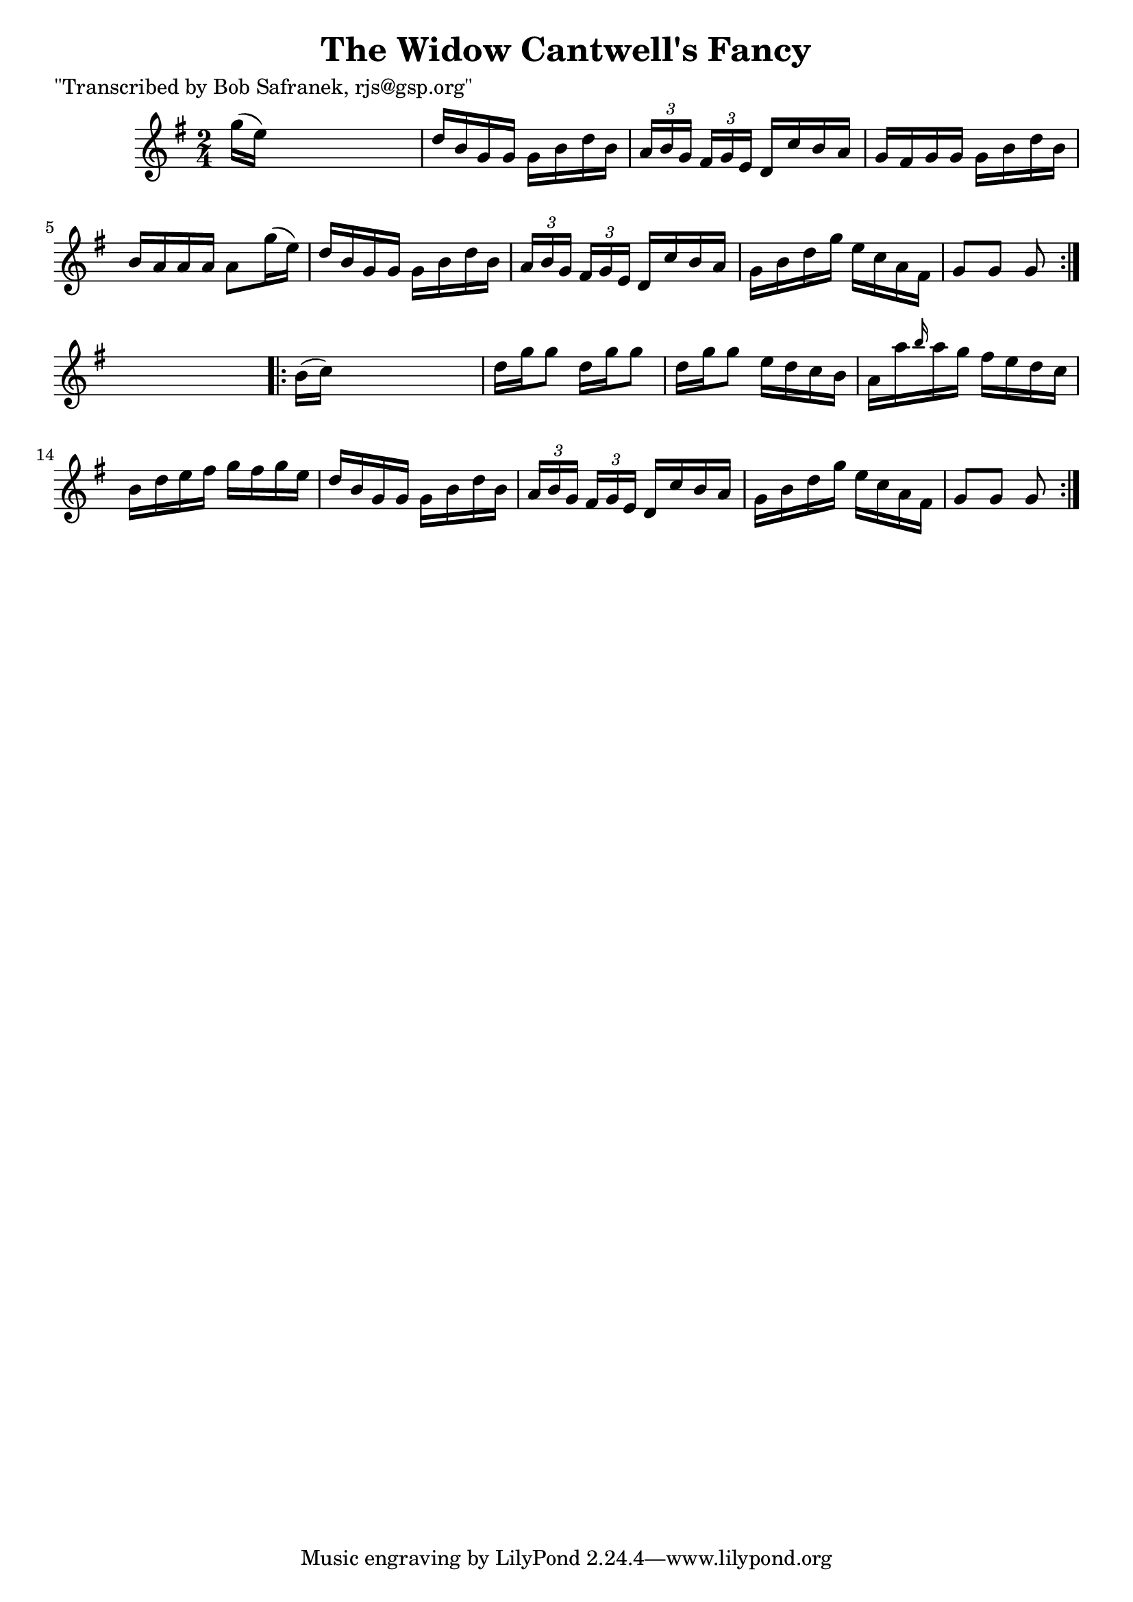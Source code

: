 
\version "2.16.2"
% automatically converted by musicxml2ly from xml/1732_bs.xml

%% additional definitions required by the score:
\language "english"


\header {
    poet = "\"Transcribed by Bob Safranek, rjs@gsp.org\""
    encoder = "abc2xml version 63"
    encodingdate = "2015-01-25"
    title = "The Widow Cantwell's Fancy"
    }

\layout {
    \context { \Score
        autoBeaming = ##f
        }
    }
PartPOneVoiceOne =  \relative g'' {
    \repeat volta 2 {
        \key g \major \time 2/4 g16 ( [ e16 ) ] s4. | % 2
        d16 [ b16 g16 g16 ] g16 [ b16 d16 b16 ] | % 3
        \times 2/3  {
            a16 [ b16 g16 ] }
        \times 2/3  {
            fs16 [ g16 e16 ] }
        d16 [ c'16 b16 a16 ] | % 4
        g16 [ fs16 g16 g16 ] g16 [ b16 d16 b16 ] | % 5
        b16 [ a16 a16 a16 ] a8 [ g'16 ( e16 ) ] | % 6
        d16 [ b16 g16 g16 ] g16 [ b16 d16 b16 ] | % 7
        \times 2/3  {
            a16 [ b16 g16 ] }
        \times 2/3  {
            fs16 [ g16 e16 ] }
        d16 [ c'16 b16 a16 ] | % 8
        g16 [ b16 d16 g16 ] e16 [ c16 a16 fs16 ] | % 9
        g8 [ g8 ] g8 }
    s8 \repeat volta 2 {
        | \barNumberCheck #10
        b16 ( [ c16 ) ] s4. | % 11
        d16 [ g16 g8 ] d16 [ g16 g8 ] | % 12
        d16 [ g16 g8 ] e16 [ d16 c16 b16 ] | % 13
        a16 [ a'16 \grace { b16 } a16 g16 ] fs16 [ e16 d16 c16 ] | % 14
        b16 [ d16 e16 fs16 ] g16 [ fs16 g16 e16 ] | % 15
        d16 [ b16 g16 g16 ] g16 [ b16 d16 b16 ] | % 16
        \times 2/3  {
            a16 [ b16 g16 ] }
        \times 2/3  {
            fs16 [ g16 e16 ] }
        d16 [ c'16 b16 a16 ] | % 17
        g16 [ b16 d16 g16 ] e16 [ c16 a16 fs16 ] | % 18
        g8 [ g8 ] g8 }
    }


% The score definition
\score {
    <<
        \new Staff <<
            \context Staff << 
                \context Voice = "PartPOneVoiceOne" { \PartPOneVoiceOne }
                >>
            >>
        
        >>
    \layout {}
    % To create MIDI output, uncomment the following line:
    %  \midi {}
    }

